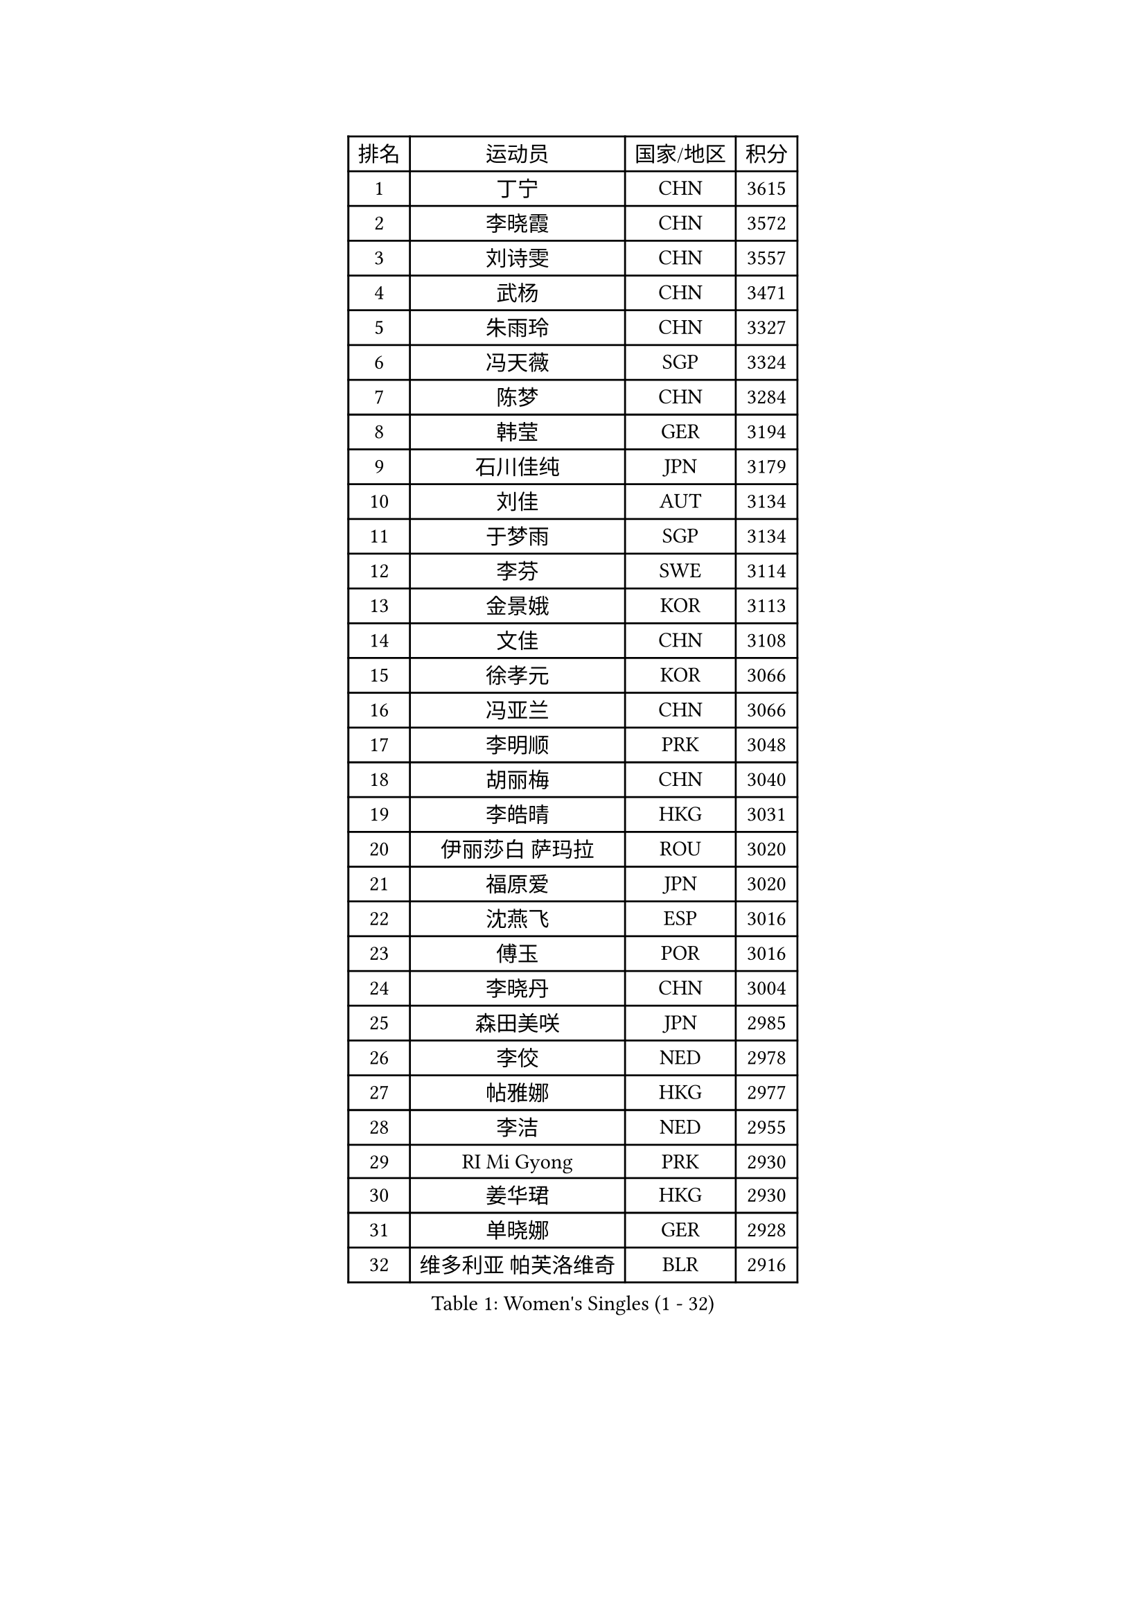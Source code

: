 
#set text(font: ("Courier New", "NSimSun"))
#figure(
  caption: "Women's Singles (1 - 32)",
    table(
      columns: 4,
      [排名], [运动员], [国家/地区], [积分],
      [1], [丁宁], [CHN], [3615],
      [2], [李晓霞], [CHN], [3572],
      [3], [刘诗雯], [CHN], [3557],
      [4], [武杨], [CHN], [3471],
      [5], [朱雨玲], [CHN], [3327],
      [6], [冯天薇], [SGP], [3324],
      [7], [陈梦], [CHN], [3284],
      [8], [韩莹], [GER], [3194],
      [9], [石川佳纯], [JPN], [3179],
      [10], [刘佳], [AUT], [3134],
      [11], [于梦雨], [SGP], [3134],
      [12], [李芬], [SWE], [3114],
      [13], [金景娥], [KOR], [3113],
      [14], [文佳], [CHN], [3108],
      [15], [徐孝元], [KOR], [3066],
      [16], [冯亚兰], [CHN], [3066],
      [17], [李明顺], [PRK], [3048],
      [18], [胡丽梅], [CHN], [3040],
      [19], [李皓晴], [HKG], [3031],
      [20], [伊丽莎白 萨玛拉], [ROU], [3020],
      [21], [福原爱], [JPN], [3020],
      [22], [沈燕飞], [ESP], [3016],
      [23], [傅玉], [POR], [3016],
      [24], [李晓丹], [CHN], [3004],
      [25], [森田美咲], [JPN], [2985],
      [26], [李佼], [NED], [2978],
      [27], [帖雅娜], [HKG], [2977],
      [28], [李洁], [NED], [2955],
      [29], [RI Mi Gyong], [PRK], [2930],
      [30], [姜华珺], [HKG], [2930],
      [31], [单晓娜], [GER], [2928],
      [32], [维多利亚 帕芙洛维奇], [BLR], [2916],
    )
  )#pagebreak()

#set text(font: ("Courier New", "NSimSun"))
#figure(
  caption: "Women's Singles (33 - 64)",
    table(
      columns: 4,
      [排名], [运动员], [国家/地区], [积分],
      [33], [李倩], [POL], [2915],
      [34], [侯美玲], [TUR], [2908],
      [35], [吴佳多], [GER], [2898],
      [36], [POTA Georgina], [HUN], [2896],
      [37], [GRZYBOWSKA-FRANC Katarzyna], [POL], [2891],
      [38], [MOON Hyunjung], [KOR], [2887],
      [39], [杨晓欣], [MON], [2865],
      [40], [佩特丽莎 索尔佳], [GER], [2864],
      [41], [WINTER Sabine], [GER], [2856],
      [42], [石垣优香], [JPN], [2855],
      [43], [索菲亚 波尔卡诺娃], [AUT], [2853],
      [44], [PESOTSKA Margaryta], [UKR], [2853],
      [45], [平野早矢香], [JPN], [2852],
      [46], [EKHOLM Matilda], [SWE], [2851],
      [47], [PARTYKA Natalia], [POL], [2847],
      [48], [PASKAUSKIENE Ruta], [LTU], [2847],
      [49], [SOLJA Amelie], [AUT], [2845],
      [50], [#text(gray, "ZHAO Yan")], [CHN], [2839],
      [51], [CHOI Moonyoung], [KOR], [2834],
      [52], [若宫三纱子], [JPN], [2826],
      [53], [伯纳黛特 斯佐科斯], [ROU], [2825],
      [54], [梁夏银], [KOR], [2824],
      [55], [NG Wing Nam], [HKG], [2816],
      [56], [MONTEIRO DODEAN Daniela], [ROU], [2809],
      [57], [IVANCAN Irene], [GER], [2809],
      [58], [LI Xue], [FRA], [2803],
      [59], [LANG Kristin], [GER], [2802],
      [60], [EERLAND Britt], [NED], [2790],
      [61], [郑怡静], [TPE], [2789],
      [62], [ABE Megumi], [JPN], [2788],
      [63], [LEE I-Chen], [TPE], [2781],
      [64], [陈思羽], [TPE], [2779],
    )
  )#pagebreak()

#set text(font: ("Courier New", "NSimSun"))
#figure(
  caption: "Women's Singles (65 - 96)",
    table(
      columns: 4,
      [排名], [运动员], [国家/地区], [积分],
      [65], [倪夏莲], [LUX], [2769],
      [66], [KIM Jong], [PRK], [2769],
      [67], [#text(gray, "WANG Xuan")], [CHN], [2767],
      [68], [田志希], [KOR], [2753],
      [69], [XIAN Yifang], [FRA], [2747],
      [70], [LIU Xi], [CHN], [2746],
      [71], [VACENOVSKA Iveta], [CZE], [2742],
      [72], [PARK Youngsook], [KOR], [2741],
      [73], [STRBIKOVA Renata], [CZE], [2741],
      [74], [#text(gray, "石贺净")], [KOR], [2737],
      [75], [TIKHOMIROVA Anna], [RUS], [2734],
      [76], [杜凯琹], [HKG], [2733],
      [77], [MIKHAILOVA Polina], [RUS], [2730],
      [78], [伊藤美诚], [JPN], [2723],
      [79], [BATRA Manika], [IND], [2716],
      [80], [TIAN Yuan], [CRO], [2705],
      [81], [LIN Ye], [SGP], [2705],
      [82], [YOON Sunae], [KOR], [2701],
      [83], [IACOB Camelia], [ROU], [2689],
      [84], [SO Eka], [JPN], [2688],
      [85], [MATSUZAWA Marina], [JPN], [2680],
      [86], [SIBLEY Kelly], [ENG], [2674],
      [87], [木子], [CHN], [2673],
      [88], [KIM Hye Song], [PRK], [2672],
      [89], [LEE Eunhee], [KOR], [2666],
      [90], [#text(gray, "NONAKA Yuki")], [JPN], [2661],
      [91], [佐藤瞳], [JPN], [2661],
      [92], [PARK Seonghye], [KOR], [2659],
      [93], [PENKAVOVA Katerina], [CZE], [2658],
      [94], [刘高阳], [CHN], [2655],
      [95], [DVORAK Galia], [ESP], [2644],
      [96], [森樱], [JPN], [2639],
    )
  )#pagebreak()

#set text(font: ("Courier New", "NSimSun"))
#figure(
  caption: "Women's Singles (97 - 128)",
    table(
      columns: 4,
      [排名], [运动员], [国家/地区], [积分],
      [97], [LOVAS Petra], [HUN], [2638],
      [98], [MADARASZ Dora], [HUN], [2637],
      [99], [FEHER Gabriela], [SRB], [2637],
      [100], [LI Chunli], [NZL], [2637],
      [101], [张默], [CAN], [2637],
      [102], [ZHOU Yihan], [SGP], [2628],
      [103], [RAMIREZ Sara], [ESP], [2625],
      [104], [#text(gray, "福冈春菜")], [JPN], [2618],
      [105], [平野美宇], [JPN], [2608],
      [106], [ZHENG Shichang], [CHN], [2602],
      [107], [#text(gray, "DRINKHALL Joanna")], [ENG], [2596],
      [108], [BALAZOVA Barbora], [SVK], [2592],
      [109], [TAN Wenling], [ITA], [2588],
      [110], [STEFANOVA Nikoleta], [ITA], [2566],
      [111], [SKOV Mie], [DEN], [2564],
      [112], [MAEDA Miyu], [JPN], [2563],
      [113], [BARTHEL Zhenqi], [GER], [2562],
      [114], [YOO Eunchong], [KOR], [2561],
      [115], [妮娜 米特兰姆], [GER], [2559],
      [116], [KUMAHARA Luca], [BRA], [2551],
      [117], [BILENKO Tetyana], [UKR], [2549],
      [118], [#text(gray, "NEMOTO Riyo")], [JPN], [2546],
      [119], [张蔷], [CHN], [2543],
      [120], [SHENG Dandan], [CHN], [2541],
      [121], [加藤美优], [JPN], [2534],
      [122], [车晓曦], [CHN], [2533],
      [123], [浜本由惟], [JPN], [2530],
      [124], [SILVA Yadira], [MEX], [2526],
      [125], [ODOROVA Eva], [SVK], [2522],
      [126], [GRUNDISCH Carole], [FRA], [2516],
      [127], [GALIC Alex], [SLO], [2514],
      [128], [KATO Kyoka], [JPN], [2507],
    )
  )